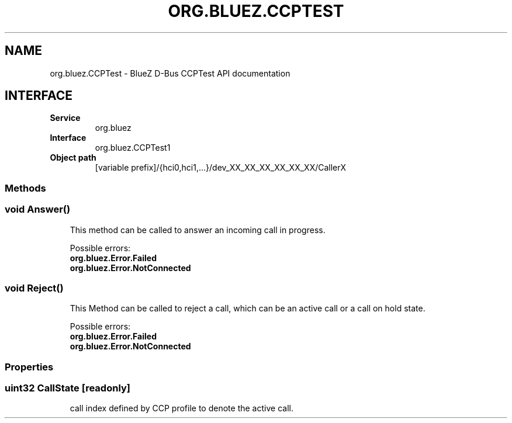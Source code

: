 .\" Man page generated from reStructuredText.
.
.
.nr rst2man-indent-level 0
.
.de1 rstReportMargin
\\$1 \\n[an-margin]
level \\n[rst2man-indent-level]
level margin: \\n[rst2man-indent\\n[rst2man-indent-level]]
-
\\n[rst2man-indent0]
\\n[rst2man-indent1]
\\n[rst2man-indent2]
..
.de1 INDENT
.\" .rstReportMargin pre:
. RS \\$1
. nr rst2man-indent\\n[rst2man-indent-level] \\n[an-margin]
. nr rst2man-indent-level +1
.\" .rstReportMargin post:
..
.de UNINDENT
. RE
.\" indent \\n[an-margin]
.\" old: \\n[rst2man-indent\\n[rst2man-indent-level]]
.nr rst2man-indent-level -1
.\" new: \\n[rst2man-indent\\n[rst2man-indent-level]]
.in \\n[rst2man-indent\\n[rst2man-indent-level]]u
..
.TH "ORG.BLUEZ.CCPTEST" 5 "May 2024" "BlueZ" "Linux System Administration"
.SH NAME
org.bluez.CCPTest \- BlueZ D-Bus CCPTest API documentation
.SH INTERFACE
.INDENT 0.0
.TP
.B Service
org.bluez
.TP
.B Interface
org.bluez.CCPTest1
.TP
.B Object path
[variable prefix]/{hci0,hci1,...}/dev_XX_XX_XX_XX_XX_XX/CallerX
.UNINDENT
.SS Methods
.SS void Answer()
.INDENT 0.0
.INDENT 3.5
This method can be called to answer an incoming call in progress.
.sp
Possible errors:
.INDENT 0.0
.TP
.B org.bluez.Error.Failed
.TP
.B org.bluez.Error.NotConnected
.UNINDENT
.UNINDENT
.UNINDENT
.SS void Reject()
.INDENT 0.0
.INDENT 3.5
This Method can be called to reject a call, which can be an active call or a call on hold state.
.sp
Possible errors:
.INDENT 0.0
.TP
.B org.bluez.Error.Failed
.TP
.B org.bluez.Error.NotConnected
.UNINDENT
.UNINDENT
.UNINDENT
.SS Properties
.SS uint32 CallState [readonly]
.INDENT 0.0
.INDENT 3.5
call index defined by CCP profile to denote the active call.
.UNINDENT
.UNINDENT
.\" Generated by docutils manpage writer.
.
